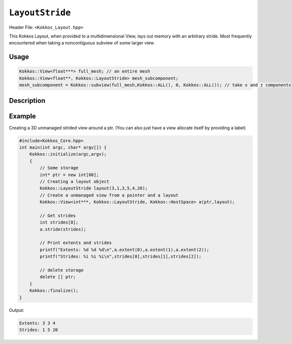 ``LayoutStride``
================

.. role:: cppkokkos(code)
    :language: cppkokkos

Header File: ``<Kokkos_Layout.hpp>``

This Kokkos Layout, when provided to a multidimensional View, lays out memory with an arbitrary stride. Most frequently encountered when taking a noncontiguous subview of some larger view.

Usage
-----

.. code-block:: c++

    Kokkos::View<float***> full_mesh; // an entire mesh
    Kokkos::View<float**, Kokkos::LayoutStride> mesh_subcomponent;
    mesh_subcomponent = Kokkos::subview(full_mesh,Kokkos::ALL(), 0, Kokkos::ALL()); // take x and z components

..
   Synopsis
   --------

   .. code-block:: cpp

       struct LayoutStride {
	   typedef LayoutStride array_layout;

	   size_t dimension[ARRAY_LAYOUT_MAX_RANK];
	   size_t stride[ARRAY_LAYOUT_MAX_RANK];

	   enum { is_extent_constructible = false };

	   LayoutStride(LayoutStride const&) = default;
	   LayoutStride(LayoutStride&&)      = default;
	   LayoutStride& operator=(LayoutStride const&) = default;
	   LayoutStride& operator=(LayoutStride&&) = default;

	   template <typename iTypeOrder, typename iTypeDimen>
	   KOKKOS_INLINE_FUNCTION static LayoutStride order_dimensions(
	       int const rank, iTypeOrder const* const order,
	       iTypeDimen const* const dimen);

	   KOKKOS_INLINE_FUNCTION
	   explicit constexpr LayoutStride(size_t N0 = 0, size_t S0 = 0, size_t N1 = 0,
					   size_t S1 = 0, size_t N2 = 0, size_t S2 = 0,
					   size_t N3 = 0, size_t S3 = 0, size_t N4 = 0,
					   size_t S4 = 0, size_t N5 = 0, size_t S5 = 0,
					   size_t N6 = 0, size_t S6 = 0, size_t N7 = 0,
					   size_t S7 = 0);
       };

Description
-----------

.. cpp:class:: LayoutStride

   .. rubric:: Public Class Members

   .. cppkokkos:member:: size_t dimension[ARRAY_LAYOUT_MAX_RANK];

      An array containing the size of each dimension of the Layout

   .. cppkokkos:member:: size_t stride[ARRAY_LAYOUT_MAX_RANK];

      An array containing the stride for each dimension of the Layout

   .. rubric:: Typedefs

   .. cppkokkos:type:: array_layout

      A tag signifying that this models the Layout concept

   .. rubric:: Enums

   .. cppkokkos:member:: static constexpr bool is_extent_constructible = false;

      A boolean enum to allow detection that this class is extent constructible

   .. rubric:: Constructors


   .. cppkokkos:function:: KOKKOS_INLINE_FUNCTION explicit constexpr LayoutStride(size_t N0 = 0, size_t S0 = 0, \
			   size_t N1 = 0, \
                           size_t S1 = 0, size_t N2 = 0, size_t S2 = 0, \
                           size_t N3 = 0, size_t S3 = 0, size_t N4 = 0, \
                           size_t S4 = 0, size_t N5 = 0, size_t S5 = 0, \
                           size_t N6 = 0, size_t S6 = 0, size_t N7 = 0, size_t S7 = 0);

      Constructor that takes in up to 8 sizes, to set the sizes of the corresponding dimensions of the Layout

   .. cppkokkos:function:: LayoutStride(LayoutStride const&) = default;

      Default copy constructor, element-wise copies the other Layout

   .. cppkokkos:function:: LayoutStride(LayoutStride&&) = default;

      Default move constructor, element-wise moves the other Layout

   .. rubric:: Assignment operators

   .. cppkokkos:function:: LayoutStride& operator=(LayoutStride const&) = default;

      Default copy assignment, element-wise copies the other Layout

   .. cppkokkos:function:: LayoutStride& operator=(LayoutStride&&) = default;

      Default move assignment, element-wise moves the other Layout

   .. rubric:: Functions

   .. cppkokkos:kokkosinlinefunction:: static LayoutStride order_dimensions(int const rank, \
		   iTypeOrder const* const order, iTypeDimen const* const dimen);

      Calculates the strides given ordered dimensions

Example
-------

Creating a 3D unmanaged strided view around a ptr. (You can also just have a view allocate itself by providing a label)

.. code-block:: cpp

    #include<Kokkos_Core.hpp>
    int main(int argc, char* argv[]) {
        Kokkos::initialize(argc,argv);
        {
            // Some storage
            int* ptr = new int[80];
            // Creating a layout object
            Kokkos::LayoutStride layout(3,1,3,5,4,20);
            // Create a unmanaged view from a pointer and a layout
            Kokkos::View<int***, Kokkos::LayoutStride, Kokkos::HostSpace> a(ptr,layout);

            // Get strides
            int strides[8];
            a.stride(strides);

            // Print extents and strides
            printf("Extents: %d %d %d\n",a.extent(0),a.extent(1),a.extent(2));
            printf("Strides: %i %i %i\n",strides[0],strides[1],strides[2]);

            // delete storage
            delete [] ptr;
        }
        Kokkos::finalize();
    }

Output:

.. code-block::

    Extents: 3 3 4
    Strides: 1 5 20
